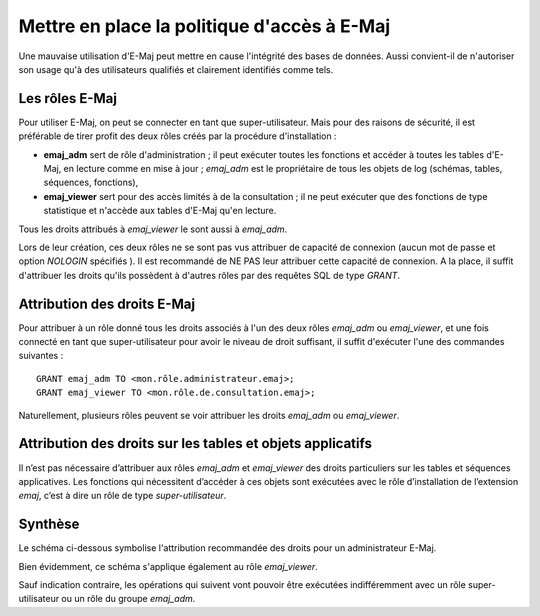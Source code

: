 Mettre en place la politique d'accès à E-Maj
============================================

Une mauvaise utilisation d'E-Maj peut mettre en cause l'intégrité des bases de données. Aussi convient-il de n'autoriser son usage qu'à des utilisateurs qualifiés et clairement identifiés comme tels.

Les rôles E-Maj
---------------

Pour utiliser E-Maj, on peut se connecter en tant que super-utilisateur. Mais pour des raisons de sécurité, il est préférable de tirer profit des deux rôles créés par la procédure d'installation :

* **emaj_adm** sert de rôle d'administration ; il peut exécuter toutes les fonctions  et accéder à toutes les tables d'E-Maj, en lecture comme en mise à jour ; *emaj_adm* est le propriétaire de tous les objets de log (schémas, tables, séquences, fonctions),
* **emaj_viewer** sert pour des accès limités à de la consultation ; il ne peut exécuter que des fonctions de type statistique et n'accède aux tables d'E-Maj qu'en lecture.

Tous les droits attribués à *emaj_viewer* le sont aussi à *emaj_adm*.

Lors de leur création, ces deux rôles ne se sont pas vus attribuer de capacité de connexion (aucun mot de passe et option *NOLOGIN* spécifiés ). Il est recommandé de NE PAS leur attribuer cette capacité de connexion. A la place, il suffit d'attribuer les droits qu'ils possèdent à d'autres rôles par des requêtes SQL de type *GRANT*.


Attribution des droits E-Maj
----------------------------

Pour attribuer à un rôle donné tous les droits associés à l'un des deux rôles *emaj_adm* ou *emaj_viewer*, et une fois connecté en tant que super-utilisateur pour avoir le niveau de droit suffisant, il suffit d'exécuter l'une des commandes suivantes ::

  GRANT emaj_adm TO <mon.rôle.administrateur.emaj>;
  GRANT emaj_viewer TO <mon.rôle.de.consultation.emaj>;

Naturellement, plusieurs rôles peuvent se voir attribuer les droits *emaj_adm* ou *emaj_viewer*.


Attribution des droits sur les tables et objets applicatifs
-----------------------------------------------------------

Il n’est pas nécessaire d’attribuer aux rôles *emaj_adm* et *emaj_viewer* des droits particuliers sur les tables et séquences applicatives. Les fonctions qui nécessitent d’accéder à ces objets sont exécutées avec le rôle d’installation de l’extension *emaj*, c’est à dire un rôle de type *super-utilisateur*.


Synthèse
--------

Le schéma ci-dessous symbolise l'attribution recommandée des droits pour un administrateur E-Maj.

.. image:: images/rights.png
   :align: center

Bien évidemment, ce schéma s'applique également au rôle *emaj_viewer*.

Sauf indication contraire, les opérations qui suivent vont pouvoir être exécutées indifféremment avec un rôle super-utilisateur ou un rôle du groupe *emaj_adm*.

